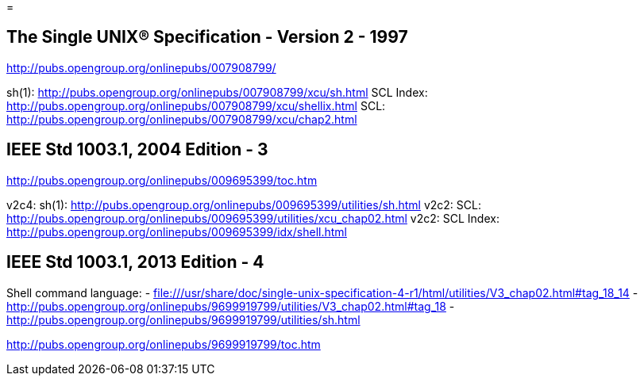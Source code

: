 = 

== The Single UNIX® Specification - Version 2 - 1997

http://pubs.opengroup.org/onlinepubs/007908799/

sh(1): http://pubs.opengroup.org/onlinepubs/007908799/xcu/sh.html
SCL Index: http://pubs.opengroup.org/onlinepubs/007908799/xcu/shellix.html
SCL: http://pubs.opengroup.org/onlinepubs/007908799/xcu/chap2.html

== IEEE Std 1003.1, 2004 Edition - 3

http://pubs.opengroup.org/onlinepubs/009695399/toc.htm

v2c4: sh(1): http://pubs.opengroup.org/onlinepubs/009695399/utilities/sh.html
v2c2: SCL:  http://pubs.opengroup.org/onlinepubs/009695399/utilities/xcu_chap02.html
v2c2: SCL Index: http://pubs.opengroup.org/onlinepubs/009695399/idx/shell.html

==  IEEE Std 1003.1, 2013 Edition - 4

Shell command language:
 - file:///usr/share/doc/single-unix-specification-4-r1/html/utilities/V3_chap02.html#tag_18_14
 - http://pubs.opengroup.org/onlinepubs/9699919799/utilities/V3_chap02.html#tag_18
 - http://pubs.opengroup.org/onlinepubs/9699919799/utilities/sh.html

http://pubs.opengroup.org/onlinepubs/9699919799/toc.htm
